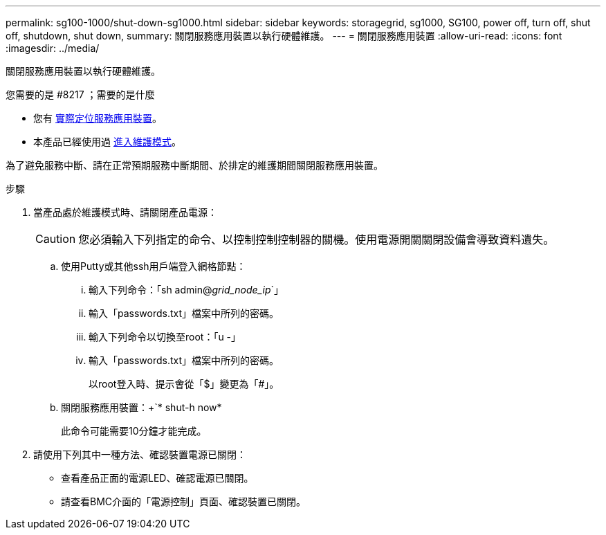 ---
permalink: sg100-1000/shut-down-sg1000.html 
sidebar: sidebar 
keywords: storagegrid, sg1000, SG100, power off, turn off, shut off, shutdown, shut down, 
summary: 關閉服務應用裝置以執行硬體維護。 
---
= 關閉服務應用裝置
:allow-uri-read: 
:icons: font
:imagesdir: ../media/


[role="lead"]
關閉服務應用裝置以執行硬體維護。

.您需要的是 #8217 ；需要的是什麼
* 您有 xref:locating-controller-in-data-center.adoc[實際定位服務應用裝置]。
* 本產品已經使用過 xref:placing-appliance-into-maintenance-mode.adoc[進入維護模式]。


為了避免服務中斷、請在正常預期服務中斷期間、於排定的維護期間關閉服務應用裝置。

.步驟
. 當產品處於維護模式時、請關閉產品電源：
+

CAUTION: 您必須輸入下列指定的命令、以控制控制控制器的關機。使用電源開關關閉設備會導致資料遺失。

+
.. 使用Putty或其他ssh用戶端登入網格節點：
+
... 輸入下列命令：「sh admin@_grid_node_ip_`」
... 輸入「passwords.txt」檔案中所列的密碼。
... 輸入下列命令以切換至root：「u -」
... 輸入「passwords.txt」檔案中所列的密碼。
+
以root登入時、提示會從「$」變更為「#」。



.. 關閉服務應用裝置：+`* shut-h now*
+
此命令可能需要10分鐘才能完成。



. 請使用下列其中一種方法、確認裝置電源已關閉：
+
** 查看產品正面的電源LED、確認電源已關閉。
** 請查看BMC介面的「電源控制」頁面、確認裝置已關閉。




